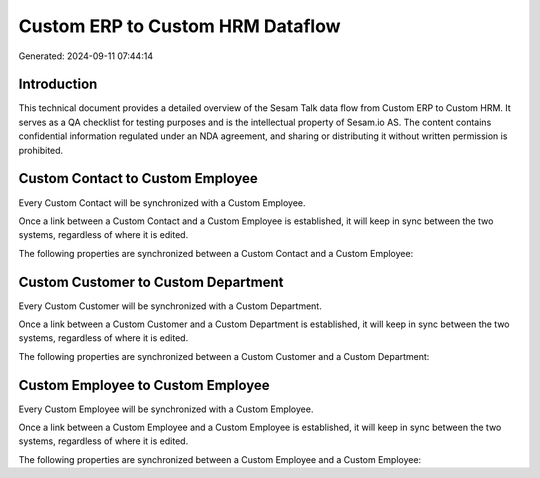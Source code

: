 =================================
Custom ERP to Custom HRM Dataflow
=================================

Generated: 2024-09-11 07:44:14

Introduction
------------

This technical document provides a detailed overview of the Sesam Talk data flow from Custom ERP to Custom HRM. It serves as a QA checklist for testing purposes and is the intellectual property of Sesam.io AS. The content contains confidential information regulated under an NDA agreement, and sharing or distributing it without written permission is prohibited.

Custom Contact to Custom Employee
---------------------------------
Every Custom Contact will be synchronized with a Custom Employee.

Once a link between a Custom Contact and a Custom Employee is established, it will keep in sync between the two systems, regardless of where it is edited.

The following properties are synchronized between a Custom Contact and a Custom Employee:

.. list-table::
   :header-rows: 1

   * - Custom Contact Property
     - Custom Employee Property
     - Custom Data Type


Custom Customer to Custom Department
------------------------------------
Every Custom Customer will be synchronized with a Custom Department.

Once a link between a Custom Customer and a Custom Department is established, it will keep in sync between the two systems, regardless of where it is edited.

The following properties are synchronized between a Custom Customer and a Custom Department:

.. list-table::
   :header-rows: 1

   * - Custom Customer Property
     - Custom Department Property
     - Custom Data Type


Custom Employee to Custom Employee
----------------------------------
Every Custom Employee will be synchronized with a Custom Employee.

Once a link between a Custom Employee and a Custom Employee is established, it will keep in sync between the two systems, regardless of where it is edited.

The following properties are synchronized between a Custom Employee and a Custom Employee:

.. list-table::
   :header-rows: 1

   * - Custom Employee Property
     - Custom Employee Property
     - Custom Data Type

